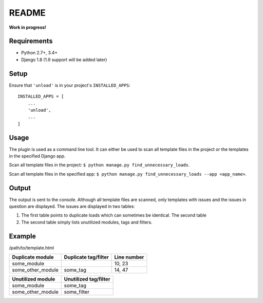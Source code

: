 README
======

.. image:: https://travis-ci.org/Styria-Digital/django-unload.svg?branch=master
    :target: https://travis-ci.org/Styria-Digital/django-unload
    
.. image:: https://coveralls.io/repos/github/Styria-Digital/django-unload/badge.svg?branch=master
    :target: https://coveralls.io/github/Styria-Digital/django-unload?branch=master


**Work in progress!**

Requirements
------------

* Python 2.7+, 3.4+
* Django 1.8 (1.9 support will be added later)


Setup
-----

Ensure that ``'unload'`` is in your project's ``INSTALLED_APPS``::

   INSTALLED_APPS = [
       ...
       'unload',
       ...
   ]

Usage
-----
The plugin is used as a command line tool. It can either be used to scan all template files in the project or the templates in the specified Django app.

Scan all template files in the project: ``$ python manage.py find_unnecessary_loads``.

Scan all template files in the specified app: ``$ python manage.py find_unnecessary_loads --app <app_name>``.

Output
------
The output is sent to the console. Although all template files are scanned, only templates with issues and the issues in question are displayed. The issues are displayed in two tables:

1. The first table points to duplicate loads which can sometimes be identical. The second table

2. The second table simply lists unutilized modules, tags and filters.

Example
-------
/path/to/template.html

+--------------------+------------------------+---------------+
| Duplicate module   |   Duplicate tag/filter | Line number   |
+====================+========================+===============+
| some_module        |                        | 10, 23        |
+--------------------+------------------------+---------------+
| some_other_module  | some_tag               | 14, 47        |
+--------------------+------------------------+---------------+

+---------------------------+-------------------------+
| Unutilized module         |   Unutilized tag/filter |
+===========================+=========================+
| some_module               | some_tag                |
+---------------------------+-------------------------+
| some_other_module         | some_filter             |
+---------------------------+-------------------------+
